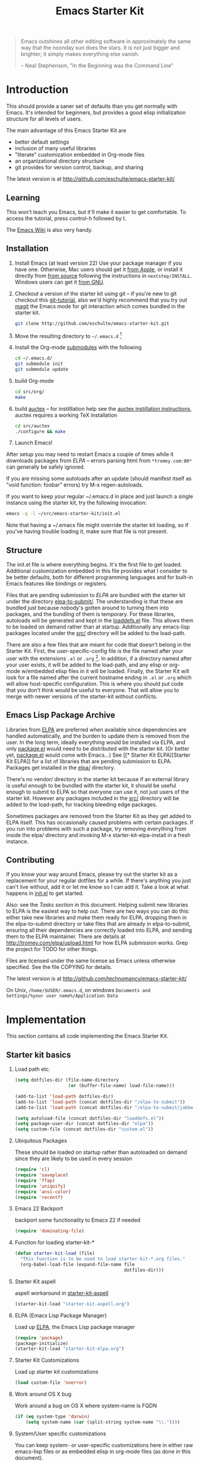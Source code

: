 #+TITLE: Emacs Starter Kit
#+SEQ_TODO: PROPOSED TODO STARTED | DONE DEFERRED REJECTED
#+OPTIONS: H:2 num:nil toc:t
#+STARTUP: oddeven

#+begin_quote 
Emacs outshines all other editing software in approximately the same
way that the noonday sun does the stars. It is not just bigger and
brighter; it simply makes everything else vanish.

-- Neal Stephenson, "In the Beginning was the Command Line"
#+end_quote

* Introduction
  :PROPERTIES:
  :CUSTOM_ID: introduction
  :END:

This should provide a saner set of defaults than you get normally with
Emacs. It's intended for beginners, but provides a good elisp
initialization structure for all levels of users.

The main advantage of this Emacs Starter Kit are
- better default settings
- inclusion of many useful libraries
- "literate" customization embedded in Org-mode files
- an organizational directory structure
- git provides for version control, backup, and sharing

The latest version is at http://github.com/eschulte/emacs-starter-kit/

** Learning
   :PROPERTIES:
   :CUSTOM_ID: learning
   :END:

This won't teach you Emacs, but it'll make it easier to get
comfortable. To access the tutorial, press control-h followed by t.

The [[http://emacswiki.org][Emacs Wiki]] is also very handy.

** Installation
   :PROPERTIES:
   :CUSTOM_ID: installation
   :END:

1. Install Emacs (at least version 22) Use your package manager if you
   have one.  Otherwise, Mac users should get it [[http://www.apple.com/downloads/macosx/unix_open_source/carbonemacspackage.html][from Apple]], or
   install it directly from [[http://savannah.gnu.org/projects/emacs/][from source]] following the instructions in
   =nextstep/INSTALL=.  Windows users can get it [[http://ftp.gnu.org/gnu/emacs/windows/emacs-22.3-bin-i386.zip][from GNU]].
2. Checkout a version of the starter kit using git -- if you're new to
   git checkout this [[http://www.kernel.org/pub/software/scm/git/docs/gittutorial.html][git-tutorial]], also we'd highly recommend that you
   try out [[http://zagadka.vm.bytemark.co.uk/magit/magit.html][magit]] the Emacs mode for git interaction which comes
   bundled in the starter kit.
   #+begin_src sh
     git clone http://github.com/eschulte/emacs-starter-kit.git
   #+end_src
3. Move the resulting directory to =~/.emacs.d= [1]
4. Install the Org-mode [[http://www.kernel.org/pub/software/scm/git/docs/user-manual.html#submodules][submodules]] with the following
   #+begin_src sh
   cd ~/.emacs.d/
   git submodule init
   git submodule update
   #+end_src
5. build Org-mode
   #+begin_src sh
   cd src/org/
   make
   #+end_src
6. build [[http://www.gnu.org/software/auctex/][auctex]] -- for instilllation help see the [[http://www.gnu.org/software/auctex/manual/auctex/Installation.html#Installation][auctex instillation
   instructions]], auctex requires a working TeX installation
   #+begin_src sh
   cd src/auctex
   ./configure && make
   #+end_src
7. Launch Emacs!

After setup you may need to restart Emacs a couple of times while it
downloads packages from [[* Emacs Lisp Package Archive][ELPA]] -- errors parsing html from
=*tromey.com:80*= can generally be safely ignored.

If you are missing some autoloads after an update (should manifest
itself as "void function: foobar" errors) try M-x regen-autoloads.

If you want to keep your regular ~/.emacs.d in place and just launch a
single instance using the starter kit, try the following invocation:

#+begin_src sh
  emacs -q -l ~/src/emacs-starter-kit/init.el
#+end_src

Note that having a ~/.emacs file might override the starter kit
loading, so if you've having trouble loading it, make sure that file
is not present.

** Structure
   :PROPERTIES:
   :CUSTOM_ID: structure
   :END:

The init.el file is where everything begins. It's the first file to
get loaded. Additional customization embedded in this file provides
what I consider to be better defaults, both for different programming
languages and for built-in Emacs features like bindings or registers.

Files that are pending submission to [[* Emacs Lisp Package Archive][ELPA]] are bundled with the starter
kit under the directory [[file:elpa-to-submit/][elpa-to-submit/]]. The understanding is that
these are bundled just because nobody's gotten around to turning them
into packages, and the bundling of them is temporary. For these
libraries, autoloads will be generated and kept in the [[file:loaddefs.el][loaddefs.el]]
file. This allows them to be loaded on demand rather than at startup.
Additionally any emacs-lisp packages located under the [[file:src/][src/]] directory
will be added to the load-path.

There are also a few files that are meant for code that doesn't belong
in the Starter Kit. First, the user-specific-config file is the file
named after your user with the extensions =.el= or =.org= [2]. In
addition, if a directory named after your user exists, it will be
added to the load-path, and any elisp or org-mode w/embedded elisp
files in it will be loaded. Finally, the Starter Kit will look for a
file named after the current hostname ending in =.el= or =.org= which
will allow host-specific configuration. This is where you should put
code that you don't think would be useful to everyone. That will allow
you to merge with newer versions of the starter-kit without conflicts.

** Emacs Lisp Package Archive
   :PROPERTIES:
   :CUSTOM_ID: elpa
   :END:

Libraries from [[http://tromey.com/elpa][ELPA]] are preferred when available since dependencies
are handled automatically, and the burden to update them is removed
from the user. In the long term, ideally everything would be installed
via ELPA, and only [[file:package.el][package.el]] would need to be distributed with the
starter kit. (Or better yet, [[file:package.el][package.el]] would come with Emacs...) See
[[* Starter Kit
 ELPA][Starter Kit ELPA]] for a list of libraries that are pending submission
to ELPA. Packages get installed in the [[file:elpa/][elpa/]] directory.

There's no vendor/ directory in the starter kit because if an external
library is useful enough to be bundled with the starter kit, it should
be useful enough to submit to ELPA so that everyone can use it, not
just users of the starter kit.  However any packages included in the
[[file:src][src/]] directory will be added to the load-path, for tracking bleeding
edge packages.

Sometimes packages are removed from the Starter Kit as they get added
to ELPA itself. This has occasionally caused problems with certain
packages. If you run into problems with such a package, try removing
everything from inside the elpa/ directory and invoking M-x
starter-kit-elpa-install in a fresh instance.

** Contributing
   :PROPERTIES:
   :CUSTOM_ID: contributing
   :END:

If you know your way around Emacs, please try out the starter kit as a
replacement for your regular dotfiles for a while. If there's anything
you just can't live without, add it or let me know so I can add
it. Take a look at what happens in [[file:init.el][init.el]] to get started.

Also: see the [[* Tasks][Tasks section]] in this document. Helping submit new
libraries to ELPA is the easiest way to help out. There are two ways
you can do this: either take new libraries and make them ready for
ELPA, dropping them in the elpa-to-submit directory or take files that
are already in elpa-to-submit, ensuring all their dependencies are
correctly loaded into ELPA, and sending them to the ELPA
maintainer. There are details at http://tromey.com/elpa/upload.html
for how ELPA submission works. Grep the project for TODO for other
things.

Files are licensed under the same license as Emacs unless otherwise
specified. See the file COPYING for details.

The latest version is at http://github.com/technomancy/emacs-starter-kit/

On Unix, =/home/$USER/.emacs.d=, on windows =Documents and
Settings/%your user name%/Application Data=


* Implementation
  :PROPERTIES:
  :CUSTOM_ID: implementation
  :END:
This section contains all code implementing the Emacs Starter Kit.

** Starter kit basics

*** Load path etc.

#+srcname: starter-kit-load-paths
#+begin_src emacs-lisp 
  (setq dotfiles-dir (file-name-directory
                      (or (buffer-file-name) load-file-name)))
  
  (add-to-list 'load-path dotfiles-dir)
  (add-to-list 'load-path (concat dotfiles-dir "/elpa-to-submit"))
  (add-to-list 'load-path (concat dotfiles-dir "/elpa-to-submit/jabber"))
  
  (setq autoload-file (concat dotfiles-dir "loaddefs.el"))
  (setq package-user-dir (concat dotfiles-dir "elpa"))
  (setq custom-file (concat dotfiles-dir "custom.el"))
#+end_src

*** Ubiquitous Packages

These should be loaded on startup rather than autoloaded on demand
since they are likely to be used in every session

#+srcname: starter-kit-load-on-startup
#+begin_src emacs-lisp 
  (require 'cl)
  (require 'saveplace)
  (require 'ffap)
  (require 'uniquify)
  (require 'ansi-color)
  (require 'recentf)
#+end_src

*** Emacs 22 Backport

backport some functionality to Emacs 22 if needed
#+srcname: starter-kit-emacs-22-helper
#+begin_src emacs-lisp 
  (require 'dominating-file)
#+end_src

*** Function for loading starter-kit-*
#+srcname: starter-kit-load
#+begin_src emacs-lisp 
  (defun starter-kit-load (file)
    "This function is to be used to load starter-kit-*.org files."
    (org-babel-load-file (expand-file-name file
                                           dotfiles-dir)))
#+end_src

*** Starter Kit aspell
aspell workaround in [[file:starter-kit-aspell.org][starter-kit-aspell]]
#+begin_src emacs-lisp
(starter-kit-load "starter-kit-aspell.org")
#+end_src

*** ELPA (Emacs Lisp Package Manager)

Load up [[http://tromey.com/elpa/][ELPA]], the Emacs Lisp package manager

#+srcname: starter-kit-elpa
#+begin_src emacs-lisp 
  (require 'package)
  (package-initialize)
  (starter-kit-load "starter-kit-elpa.org")
#+end_src

*** Starter Kit Customizations

Load up starter kit customizations

#+srcname: starter-kit-customizations
#+begin_src emacs-lisp 
  (load custom-file 'noerror)
#+end_src

*** Work around OS X bug

Work around a bug on OS X where system-name is FQDN
#+srcname: starter-kit-osX-workaround
#+begin_src emacs-lisp 
  (if (eq system-type 'darwin)
      (setq system-name (car (split-string system-name "\\."))))
#+end_src

*** System/User specific customizations

You can keep system- or user-specific customizations here in either
raw emacs-lisp files or as embedded elisp in org-mode files (as done
in this document).

#+srcname: starter-kit-user/system-setup
#+begin_src emacs-lisp 
  (setq system-specific-config (concat dotfiles-dir system-name ".el")
        system-specific-literate-config (concat dotfiles-dir system-name ".org")
        user-specific-config (concat dotfiles-dir user-login-name ".el")
        user-specific-literate-config (concat dotfiles-dir user-login-name ".org")
        user-specific-dir (concat dotfiles-dir user-login-name))
  (add-to-list 'load-path user-specific-dir)
#+end_src

You can keep elisp source in the =src= directory.  Packages loaded
from here will override those installed by ELPA.  This is useful if
you want to track the development versions of a project, or if a
project is not in elpa.

#+srcname: starter-kit-load-elisp-dir
#+begin_src emacs-lisp
(setq elisp-source-dir (concat dotfiles-dir "src"))
(add-to-list 'load-path elisp-source-dir)
#+end_src

** Load the rest of the starter kit core
The following files contain the remainder of the core of the Emacs
Starter Kit.  All of the code in this section should be loaded by
everyone using the starter kit.

*** Starter kit defuns
Starter kit function definitions in [[file:starter-kit-defuns.org][starter-kit-defuns]]

#+begin_src emacs-lisp
(starter-kit-load "starter-kit-defuns.org")
#+end_src

*** Starter kit bindings
Key Bindings in [[file:starter-kit-bindings.org][starter-kit-bindings]] and
more in [[file:starter-kit-windows-bindings.org][starter-kit-windows-bindings]]

#+begin_src emacs-lisp
(starter-kit-load "starter-kit-bindings.org")
(starter-kit-load "starter-kit-windows-bindings.org")
#+end_src

*** Starter kit Viper
Viper/Vimpulse support in [[file:starter-kit-viper.org][starter-kit-viper]]

#+begin_src emacs-lisp
(starter-kit-load "starter-kit-viper.org")
#+end_src

*** Starter kit misc
Miscellaneous settings in [[file:starter-kit-misc.org][starter-kit-misc]]

#+begin_src emacs-lisp
(starter-kit-load "starter-kit-misc.org")
#+end_src

*** Starter kit registers
Registers for jumping to commonly used files in [[file:starter-kit-registers.org][starter-kit-registers]]

#+begin_src emacs-lisp
(starter-kit-load "starter-kit-registers.org")
#+end_src

** Language/Mode Specific Files
These sections pertain to specific languages or modes.  Feel free to
turn off these sections if you don't plan on using the related mode or
language.

*** Starter kit yasnippet
[[http://code.google.com/p/yasnippet/][yasnippet]] is yet another snippet expansion system for Emacs.  It is
inspired by TextMate's templating syntax.
- watch the [[http://www.youtube.com/watch?v=vOj7btx3ATg][video on YouTube]]
- see the [[http://yasnippet.googlecode.com/svn/trunk/doc/index.html][intro and tutorial]]

load the yasnippet bundle
#+begin_src emacs-lisp
  (add-to-list 'load-path
               (expand-file-name  "yasnippet"
                                  (expand-file-name "src"
                                                    dotfiles-dir)))
  (require 'yasnippet)
  (yas/initialize)
#+end_src

load the snippets defined in the =./snippets/= directory
#+begin_src emacs-lisp
  (yas/load-directory (expand-file-name "snippets" dotfiles-dir))
#+end_src

*** Starter Kit Version Control
Located in [[file:starter-kit-version-control.org][starter-kit-version-control]]

#+begin_src emacs-lisp
(starter-kit-load "starter-kit-version-control.org")
#+end_src

*** Starter kit Org-mode
Located in [[file:starter-kit-org.org][starter-kit-org]]

#+begin_src emacs-lisp
(starter-kit-load "starter-kit-org.org")
#+end_src

*** Starter kit eshell
Located in [[file:starter-kit-eshell.org][starter-kit-eshell]]

#+begin_src emacs-lisp
(starter-kit-load "starter-kit-eshell.org")
#+end_src

*** Starter kit lisp
Located in [[file:starter-kit-lisp.org][starter-kit-lisp]]

#+begin_src emacs-lisp
(starter-kit-load "starter-kit-lisp.org")
#+end_src

*** Starter kit Haskell
Located in [[file:starter-kit-haskell.org][starter-kit-haskell]]

#+begin_src emacs-lisp
(starter-kit-load "starter-kit-haskell.org")
#+end_src

*** Starter kit ruby
Located in [[file:starter-kit-ruby.org][starter-kit-ruby]]

#+begin_src emacs-lisp
(starter-kit-load "starter-kit-ruby.org")
#+end_src

*** Starter kit JS
Located in [[file:starter-kit-js.org][starter-kit-js]]

#+begin_src emacs-lisp
(starter-kit-load "starter-kit-js.org")
#+end_src

*** Starter Kit Perl
Located in [[file:starter-kit-perl.org][starter-kit-perl]]

#+begin_src emacs-lisp
(starter-kit-load "starter-kit-perl.org")
#+end_src

*** Starter Kit Latex
Located in [[file:starter-kit-latex.org][starter-kit-latex]]

#+begin_src emacs-lisp
(starter-kit-load "starter-kit-latex.org")
#+end_src

** Load User/System Specific Files

After we've loaded all the Starter Kit defaults, lets load the User's stuff.
#+srcname: starter-kit-load-files
#+begin_src emacs-lisp
  (if (file-exists-p elisp-source-dir)
      (let ((default-directory elisp-source-dir))
        (normal-top-level-add-subdirs-to-load-path)))
  (if (file-exists-p system-specific-config) (load system-specific-config))
  (if (file-exists-p system-specific-literate-config)
      (org-babel-load-file system-specific-literate-config))
  (if (file-exists-p user-specific-config) (load user-specific-config))
  (if (file-exists-p user-specific-literate-config)
      (org-babel-load-file user-specific-literate-config))
  (when (file-exists-p user-specific-dir)
    (let ((default-directory user-specific-dir))
      (mapc #'load (directory-files user-specific-dir nil ".*el$"))
      (mapc #'org-babel-load-file (directory-files user-specific-dir nil ".*org$"))))
#+end_src


* Development
  :PROPERTIES:
  :CUSTOM_ID: development
  :END:

** Tasks [1/10]

*** TODO setup electric for ruby
*** TODO set up ri for ruby
*** TODO Submit the packages in starter-kit-elpa.el to ELPA.
*** STARTED Greg Newman is working on Python helpers.
*** STARTED submit ruby fixes to flymake
*** PROPOSED which-func-mode in ruby?
*** TODO all bindings to kbd invocations
*** DEFERRED should yasnippet be included in rinari?
No, rinari has no dependency on yasnippet, and yasnippet has many
applications outside of rinari.

*** TODO flymake for perl
*** TODO electric bugaloo for perl

** Bugs [0/1]
*** TODO get jabber.el to automatically disconnect when suspending/hibernating (via dbus)


* Footnotes

[1] If you already have a directory at ~/.emacs.d move it out of
the way and put this there instead.

[2] The emacs starter kit uses [[http://github.com/eschulte/org-babel/tree/master][org-babel]] to load embedded elisp code
directly from [[http://orgmode.org/][Org Mode]] documents.

